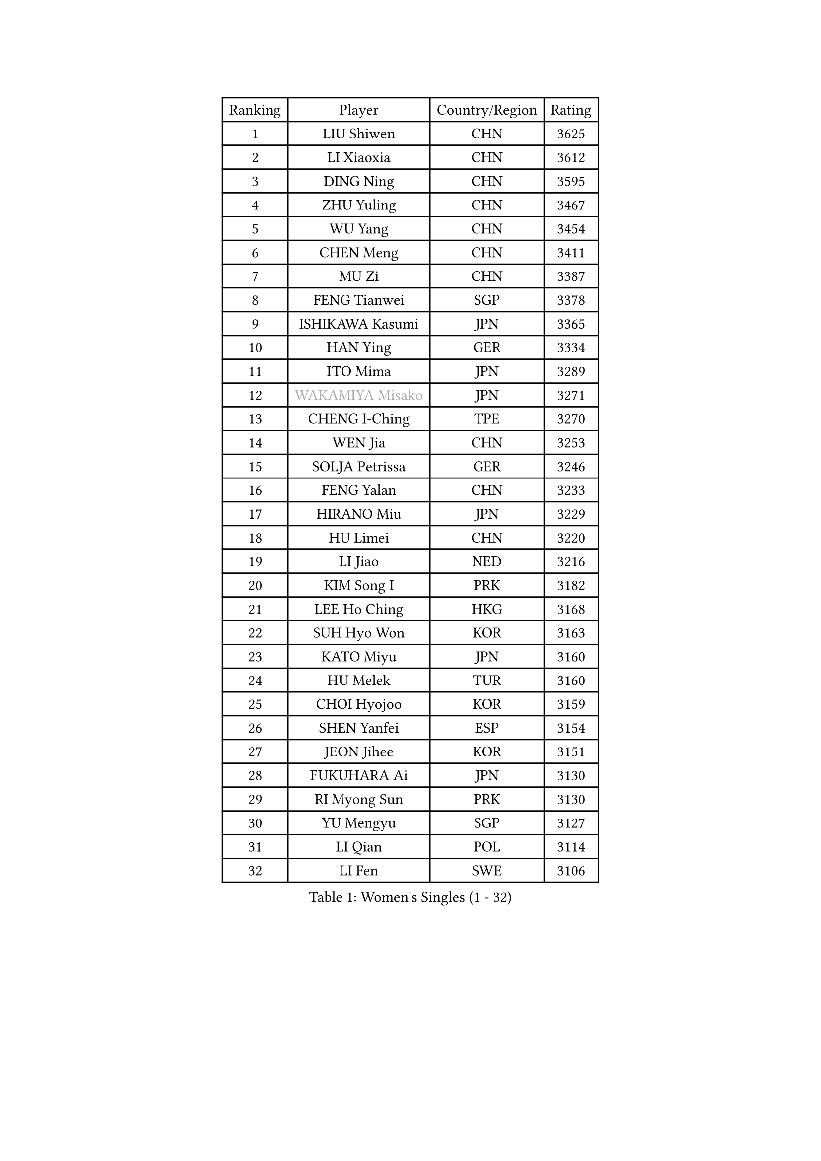 
#set text(font: ("Courier New", "NSimSun"))
#figure(
  caption: "Women's Singles (1 - 32)",
    table(
      columns: 4,
      [Ranking], [Player], [Country/Region], [Rating],
      [1], [LIU Shiwen], [CHN], [3625],
      [2], [LI Xiaoxia], [CHN], [3612],
      [3], [DING Ning], [CHN], [3595],
      [4], [ZHU Yuling], [CHN], [3467],
      [5], [WU Yang], [CHN], [3454],
      [6], [CHEN Meng], [CHN], [3411],
      [7], [MU Zi], [CHN], [3387],
      [8], [FENG Tianwei], [SGP], [3378],
      [9], [ISHIKAWA Kasumi], [JPN], [3365],
      [10], [HAN Ying], [GER], [3334],
      [11], [ITO Mima], [JPN], [3289],
      [12], [#text(gray, "WAKAMIYA Misako")], [JPN], [3271],
      [13], [CHENG I-Ching], [TPE], [3270],
      [14], [WEN Jia], [CHN], [3253],
      [15], [SOLJA Petrissa], [GER], [3246],
      [16], [FENG Yalan], [CHN], [3233],
      [17], [HIRANO Miu], [JPN], [3229],
      [18], [HU Limei], [CHN], [3220],
      [19], [LI Jiao], [NED], [3216],
      [20], [KIM Song I], [PRK], [3182],
      [21], [LEE Ho Ching], [HKG], [3168],
      [22], [SUH Hyo Won], [KOR], [3163],
      [23], [KATO Miyu], [JPN], [3160],
      [24], [HU Melek], [TUR], [3160],
      [25], [CHOI Hyojoo], [KOR], [3159],
      [26], [SHEN Yanfei], [ESP], [3154],
      [27], [JEON Jihee], [KOR], [3151],
      [28], [FUKUHARA Ai], [JPN], [3130],
      [29], [RI Myong Sun], [PRK], [3130],
      [30], [YU Mengyu], [SGP], [3127],
      [31], [LI Qian], [POL], [3114],
      [32], [LI Fen], [SWE], [3106],
    )
  )#pagebreak()

#set text(font: ("Courier New", "NSimSun"))
#figure(
  caption: "Women's Singles (33 - 64)",
    table(
      columns: 4,
      [Ranking], [Player], [Country/Region], [Rating],
      [33], [DOO Hoi Kem], [HKG], [3105],
      [34], [TIE Yana], [HKG], [3104],
      [35], [JIANG Huajun], [HKG], [3100],
      [36], [KIM Kyungah], [KOR], [3097],
      [37], [#text(gray, "HIRANO Sayaka")], [JPN], [3095],
      [38], [YU Fu], [POR], [3079],
      [39], [LI Xiaodan], [CHN], [3079],
      [40], [MIKHAILOVA Polina], [RUS], [3070],
      [41], [SATO Hitomi], [JPN], [3068],
      [42], [SHAN Xiaona], [GER], [3064],
      [43], [CHE Xiaoxi], [CHN], [3059],
      [44], [CHEN Szu-Yu], [TPE], [3058],
      [45], [YANG Xiaoxin], [MON], [3050],
      [46], [MORIZONO Misaki], [JPN], [3040],
      [47], [BILENKO Tetyana], [UKR], [3040],
      [48], [ISHIGAKI Yuka], [JPN], [3039],
      [49], [LI Xue], [FRA], [3036],
      [50], [LIU Jia], [AUT], [3036],
      [51], [#text(gray, "MOON Hyunjung")], [KOR], [3030],
      [52], [NI Xia Lian], [LUX], [3020],
      [53], [POTA Georgina], [HUN], [3019],
      [54], [LI Jie], [NED], [3017],
      [55], [#text(gray, "IVANCAN Irene")], [GER], [3008],
      [56], [HAYATA Hina], [JPN], [3006],
      [57], [BALAZOVA Barbora], [SVK], [3006],
      [58], [LIU Gaoyang], [CHN], [2998],
      [59], [RI Mi Gyong], [PRK], [2994],
      [60], [WINTER Sabine], [GER], [2981],
      [61], [CHEN Xingtong], [CHN], [2976],
      [62], [SAWETTABUT Suthasini], [THA], [2964],
      [63], [YANG Ha Eun], [KOR], [2962],
      [64], [GU Ruochen], [CHN], [2961],
    )
  )#pagebreak()

#set text(font: ("Courier New", "NSimSun"))
#figure(
  caption: "Women's Singles (65 - 96)",
    table(
      columns: 4,
      [Ranking], [Player], [Country/Region], [Rating],
      [65], [HAMAMOTO Yui], [JPN], [2958],
      [66], [NG Wing Nam], [HKG], [2957],
      [67], [ZENG Jian], [SGP], [2953],
      [68], [GRZYBOWSKA-FRANC Katarzyna], [POL], [2950],
      [69], [SONG Maeum], [KOR], [2949],
      [70], [EKHOLM Matilda], [SWE], [2948],
      [71], [WU Jiaduo], [GER], [2940],
      [72], [LIU Fei], [CHN], [2939],
      [73], [SAMARA Elizabeta], [ROU], [2939],
      [74], [PAVLOVICH Viktoria], [BLR], [2933],
      [75], [VACENOVSKA Iveta], [CZE], [2929],
      [76], [HAPONOVA Hanna], [UKR], [2923],
      [77], [BATRA Manika], [IND], [2923],
      [78], [MONTEIRO DODEAN Daniela], [ROU], [2922],
      [79], [MAEDA Miyu], [JPN], [2922],
      [80], [HASHIMOTO Honoka], [JPN], [2921],
      [81], [YOON Hyobin], [KOR], [2921],
      [82], [SHAO Jieni], [POR], [2920],
      [83], [MORI Sakura], [JPN], [2914],
      [84], [#text(gray, "ABE Megumi")], [JPN], [2909],
      [85], [STEFANSKA Kinga], [POL], [2902],
      [86], [LANG Kristin], [GER], [2901],
      [87], [#text(gray, "JIANG Yue")], [CHN], [2901],
      [88], [#text(gray, "LEE Eunhee")], [KOR], [2901],
      [89], [ZHANG Qiang], [CHN], [2893],
      [90], [DE NUTTE Sarah], [LUX], [2892],
      [91], [ZHOU Yihan], [SGP], [2889],
      [92], [#text(gray, "FEHER Gabriela")], [SRB], [2881],
      [93], [LI Qiangbing], [AUT], [2877],
      [94], [CHA Hyo Sim], [PRK], [2874],
      [95], [PESOTSKA Margaryta], [UKR], [2870],
      [96], [LIU Xi], [CHN], [2870],
    )
  )#pagebreak()

#set text(font: ("Courier New", "NSimSun"))
#figure(
  caption: "Women's Singles (97 - 128)",
    table(
      columns: 4,
      [Ranking], [Player], [Country/Region], [Rating],
      [97], [KIM Hye Song], [PRK], [2865],
      [98], [LEE Yearam], [KOR], [2864],
      [99], [TASHIRO Saki], [JPN], [2860],
      [100], [PROKHOROVA Yulia], [RUS], [2856],
      [101], [KUMAHARA Luca], [BRA], [2854],
      [102], [ODOROVA Eva], [SVK], [2854],
      [103], [CHOI Moonyoung], [KOR], [2852],
      [104], [LEE Zion], [KOR], [2852],
      [105], [#text(gray, "KIM Jong")], [PRK], [2851],
      [106], [#text(gray, "YOON Sunae")], [KOR], [2850],
      [107], [SILVA Yadira], [MEX], [2848],
      [108], [KOMWONG Nanthana], [THA], [2846],
      [109], [SIBLEY Kelly], [ENG], [2843],
      [110], [PRIVALOVA Alexandra], [BLR], [2842],
      [111], [ZHENG Jiaqi], [USA], [2841],
      [112], [SZOCS Bernadette], [ROU], [2841],
      [113], [LIN Ye], [SGP], [2839],
      [114], [LOVAS Petra], [HUN], [2837],
      [115], [POLCANOVA Sofia], [AUT], [2835],
      [116], [PARK Youngsook], [KOR], [2828],
      [117], [MATSUZAWA Marina], [JPN], [2821],
      [118], [CHENG Hsien-Tzu], [TPE], [2814],
      [119], [HUANG Yi-Hua], [TPE], [2811],
      [120], [#text(gray, "JO Yujin")], [KOR], [2810],
      [121], [#text(gray, "PARK Seonghye")], [KOR], [2810],
      [122], [TIKHOMIROVA Anna], [RUS], [2804],
      [123], [DOLGIKH Maria], [RUS], [2802],
      [124], [#text(gray, "XIAN Yifang")], [FRA], [2801],
      [125], [LAY Jian Fang], [AUS], [2799],
      [126], [STRBIKOVA Renata], [CZE], [2795],
      [127], [DIAZ Adriana], [PUR], [2794],
      [128], [SHENG Dandan], [CHN], [2793],
    )
  )